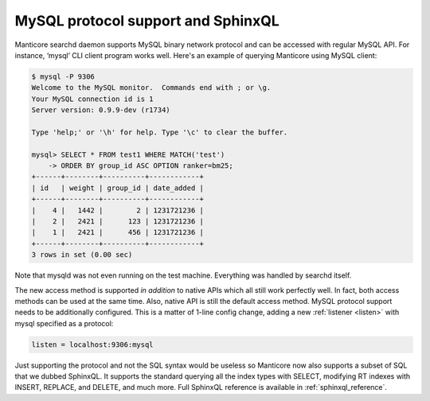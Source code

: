 .. _mysql_protocol_support_and_sphinxql:

MySQL protocol support and SphinxQL
-----------------------------------

Manticore searchd daemon supports MySQL binary network protocol and can be
accessed with regular MySQL API. For instance, ‘mysql’ CLI client
program works well. Here's an example of querying Manticore using MySQL
client:

.. code-block:: bash


    $ mysql -P 9306
    Welcome to the MySQL monitor.  Commands end with ; or \g.
    Your MySQL connection id is 1
    Server version: 0.9.9-dev (r1734)

    Type 'help;' or '\h' for help. Type '\c' to clear the buffer.

    mysql> SELECT * FROM test1 WHERE MATCH('test')
        -> ORDER BY group_id ASC OPTION ranker=bm25;
    +------+--------+----------+------------+
    | id   | weight | group_id | date_added |
    +------+--------+----------+------------+
    |    4 |   1442 |        2 | 1231721236 |
    |    2 |   2421 |      123 | 1231721236 |
    |    1 |   2421 |      456 | 1231721236 |
    +------+--------+----------+------------+
    3 rows in set (0.00 sec)

Note that mysqld was not even running on the test machine. Everything
was handled by searchd itself.

The new access method is supported *in addition* to native APIs which
all still work perfectly well. In fact, both access methods can be used
at the same time. Also, native API is still the default access method.
MySQL protocol support needs to be additionally configured. This is a
matter of 1-line config change, adding a new
:ref:`listener <listen>` with
mysql specified as a protocol:

.. code-block:: none


    listen = localhost:9306:mysql

Just supporting the protocol and not the SQL syntax would be useless so
Manticore now also supports a subset of SQL that we dubbed SphinxQL. It
supports the standard querying all the index types with SELECT,
modifying RT indexes with INSERT, REPLACE, and DELETE, and much more.
Full SphinxQL reference is available in :ref:`sphinxql_reference`.
